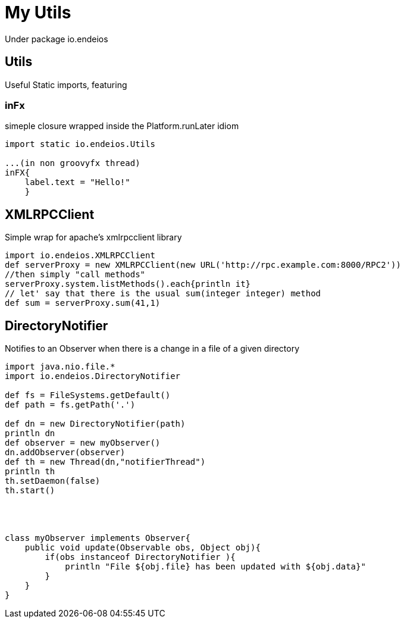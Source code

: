 My Utils
========

Under package io.endeios

*Utils*
-------

Useful Static imports, featuring

### inFx

simeple closure wrapped inside the Platform.runLater idiom

[source,groovy]
----
import static io.endeios.Utils

...(in non groovyfx thread)
inFX{
    label.text = "Hello!"
    }

----



*XMLRPCClient*
--------------

Simple wrap for apache's xmlrpcclient library

[source,groovy]
---- 
import io.endeios.XMLRPCClient
def serverProxy = new XMLRPCClient(new URL('http://rpc.example.com:8000/RPC2'))
//then simply "call methods"
serverProxy.system.listMethods().each{println it}
// let' say that there is the usual sum(integer integer) method
def sum = serverProxy.sum(41,1)
----

*DirectoryNotifier*
-------------------

Notifies to an Observer when there is a change in a file of a given directory

[source,groovy]
----
import java.nio.file.*
import io.endeios.DirectoryNotifier

def fs = FileSystems.getDefault()
def path = fs.getPath('.')

def dn = new DirectoryNotifier(path)
println dn
def observer = new myObserver()
dn.addObserver(observer)
def th = new Thread(dn,"notifierThread")
println th
th.setDaemon(false)
th.start()




class myObserver implements Observer{
    public void update(Observable obs, Object obj){
        if(obs instanceof DirectoryNotifier ){
            println "File ${obj.file} has been updated with ${obj.data}"
        }
    }
}
----


